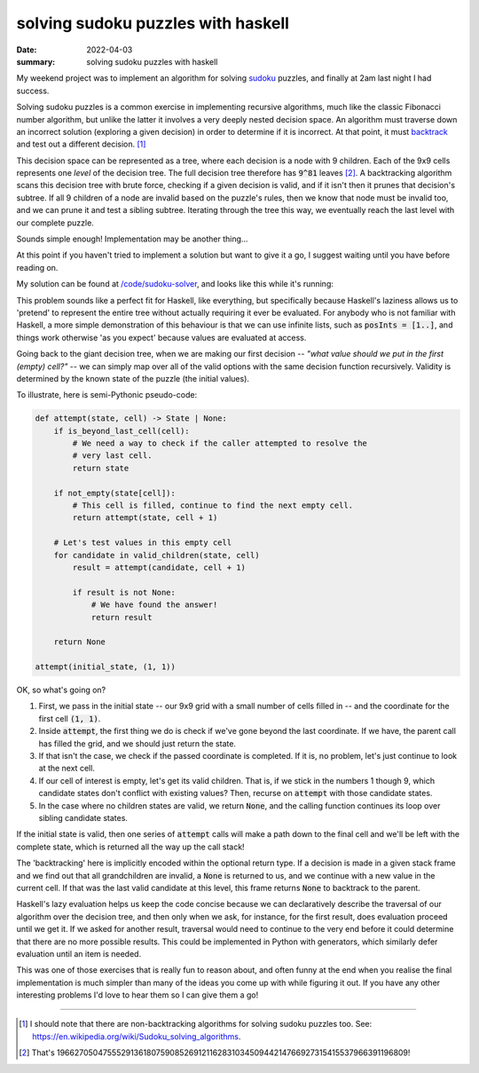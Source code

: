 solving sudoku puzzles with haskell
===================================

:date: 2022-04-03
:summary: solving sudoku puzzles with haskell

My weekend project was to implement an algorithm for solving sudoku_ puzzles,
and finally at 2am last night I had success.

Solving sudoku puzzles is a common exercise in implementing recursive
algorithms, much like the classic Fibonacci number algorithm, but unlike the
latter it involves a very deeply nested decision space. An algorithm must
traverse down an incorrect solution (exploring a given decision) in order to
determine if it is incorrect. At that point, it must backtrack_ and test out a
different decision. [1]_

This decision space can be represented as a tree, where each decision is a node
with 9 children. Each of the 9x9 cells represents one *level* of the decision
tree. The full decision tree therefore has :code:`9^81` leaves [2]_. A
backtracking algorithm scans this decision tree with brute force, checking if a
given decision is valid, and if it isn't then it prunes that decision's
subtree. If all 9 children of a node are invalid based on the puzzle's rules,
then we know that node must be invalid too, and we can prune it and test a
sibling subtree. Iterating through the tree this way, we eventually reach the
last level with our complete puzzle.

Sounds simple enough! Implementation may be another thing...

At this point if you haven't tried to implement a solution but want to give it
a go, I suggest waiting until you have before reading on.

My solution can be found at `/code/sudoku-solver`_, and looks like this while
it's running:

.. image:: /static/sudoku_solver.gif
    :alt: GIF of a puzzle being solved.

This problem sounds like a perfect fit for Haskell, like everything, but
specifically because Haskell's laziness allows us to 'pretend' to represent the
entire tree without actually requiring it ever be evaluated. For anybody who is
not familiar with Haskell, a more simple demonstration of this behaviour is
that we can use infinite lists, such as :code:`posInts = [1..]`, and things
work otherwise 'as you expect' because values are evaluated at access.

Going back to the giant decision tree, when we are making our first decision --
*"what value should we put in the first (empty) cell?"* -- we can simply map
over all of the valid options with the same decision function recursively.
Validity is determined by the known state of the puzzle (the initial values).

To illustrate, here is semi-Pythonic pseudo-code:

.. code-block:: python

    def attempt(state, cell) -> State | None:
        if is_beyond_last_cell(cell):
            # We need a way to check if the caller attempted to resolve the
            # very last cell.
            return state

        if not_empty(state[cell]):
            # This cell is filled, continue to find the next empty cell.
            return attempt(state, cell + 1)

        # Let's test values in this empty cell
        for candidate in valid_children(state, cell)
            result = attempt(candidate, cell + 1)

            if result is not None:
                # We have found the answer!
                return result

        return None

    attempt(initial_state, (1, 1))

OK, so what's going on?

1. First, we pass in the initial state -- our 9x9 grid with a small number of
   cells filled in -- and the coordinate for the first cell :code:`(1, 1)`.
2. Inside :code:`attempt`, the first thing we do is check if we've gone beyond
   the last coordinate. If we have, the parent call has filled the grid, and we
   should just return the state.
3. If that isn't the case, we check if the passed coordinate is completed. If
   it is, no problem, let's just continue to look at the next cell.
4. If our cell of interest is empty, let's get its valid children. That is, if
   we stick in the numbers 1 though 9, which candidate states don't conflict
   with existing values? Then, recurse on :code:`attempt` with those candidate
   states.
5. In the case where no children states are valid, we return :code:`None`, and
   the calling function continues its loop over sibling candidate states.

If the initial state is valid, then one series of :code:`attempt` calls will
make a path down to the final cell and we'll be left with the complete state,
which is returned all the way up the call stack!

The 'backtracking' here is implicitly encoded within the optional return type.
If a decision is made in a given stack frame and we find out that all
grandchildren are invalid, a :code:`None` is returned to us, and we continue
with a new value in the current cell. If that was the last valid candidate at
this level, this frame returns :code:`None` to backtrack to the parent.

Haskell's lazy evaluation helps us keep the code concise because we can
declaratively describe the traversal of our algorithm over the decision tree,
and then only when we ask, for instance, for the first result, does evaluation
proceed until we get it. If we asked for another result, traversal would need
to continue to the very end before it could determine that there are no more
possible results. This could be implemented in Python with generators, which
similarly defer evaluation until an item is needed.

This was one of those exercises that is really fun to reason about, and often
funny at the end when you realise the final implementation is much simpler than
many of the ideas you come up with while figuring it out. If you have any other
interesting problems I'd love to hear them so I can give them a go!

.. _sudoku: https://en.wikipedia.org/wiki/Sudoku
.. _backtrack: https://en.wikipedia.org/wiki/Backtracking
.. _`/code/sudoku-solver`: /code/sudoku-solver

-------------------------------------------------------------

.. [1] I should note that there are non-backtracking algorithms for solving
   sudoku puzzles too. See:
   https://en.wikipedia.org/wiki/Sudoku_solving_algorithms.
.. [2] That's 196627050475552913618075908526912116283103450944214766927315415537966391196809!
